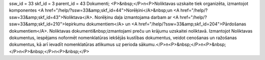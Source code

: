 ssw_id = 33skf_id = 3parent_id = 43Dokumenti;<P>&nbsp;</P>\n<P>Noliktavas uzskaite tiek organizēta, izmantojot komponentes <A href="/help/?ssw=33&amp;skf_id=44">Norēķini</A>&nbsp;un <A href="/help/?ssw=33&amp;skf_id=43">Noliktava</A>. Norēķinu daļa izmantojama darbam ar <A href="/help/?ssw=33&amp;skf_id=210">Iepirkumu dokumentiem</A> un <A href="/help/?ssw=33&amp;skf_id=204">Pārdošanas dokumentiem</A>. Noliktavas dokumenti&nbsp;izmantojami preču un krājumu uzskaitei noliktavā. Izmantojot Noliktavas dokumentus, iespējams noformēt nomenklatūras iekšējās kustības dokumentus, veidot cenošanas un ražošanas dokumentus, kā arī ievadīt nomenklatūras atlikumus uz perioda sākumu.</P>\n<P>&nbsp;</P>\n<P>&nbsp;</P>\n<P>&nbsp;</P>\n<P>&nbsp;</P>